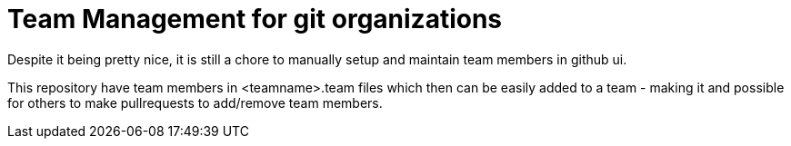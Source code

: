 
= Team Management for git organizations

Despite it being pretty nice, it is still a chore to manually setup
and maintain team members in github ui.

This repository have team members in <teamname>.team files which then
can be easily added to a team - making it and possible for others to make pullrequests
to add/remove team members.

